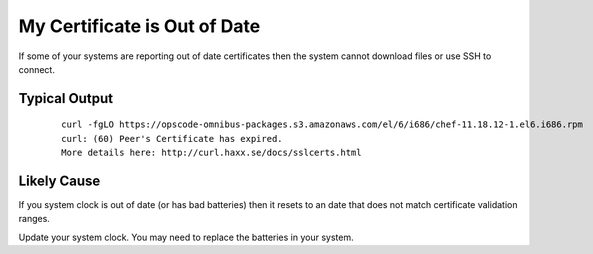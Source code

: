 My Certificate is Out of Date
=============================

If some of your systems are reporting out of date certificates then the system cannot download files or use SSH to connect.

Typical Output
--------------

    ::
    
      curl -fgLO https://opscode-omnibus-packages.s3.amazonaws.com/el/6/i686/chef-11.18.12-1.el6.i686.rpm
      curl: (60) Peer's Certificate has expired.
      More details here: http://curl.haxx.se/docs/sslcerts.html

Likely Cause
------------

If you system clock is out of date (or has bad batteries) then it resets to an date that does not match certificate validation ranges.

Update your system clock.  You may need to replace the batteries in your system.
